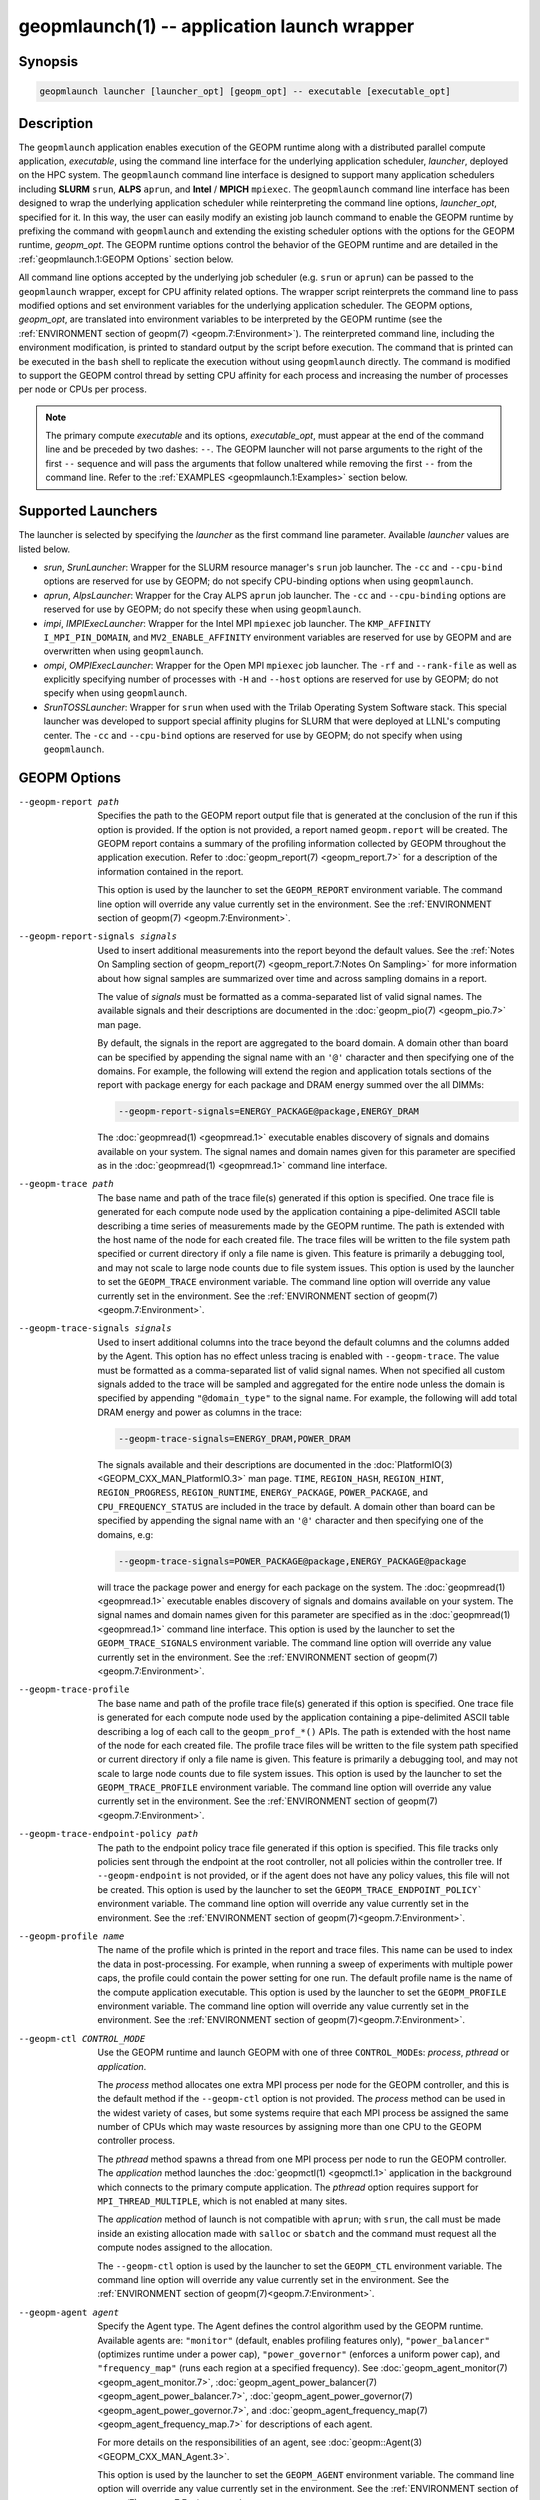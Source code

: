 geopmlaunch(1) -- application launch wrapper
============================================

Synopsis
--------

.. code-block:: bash

       geopmlaunch launcher [launcher_opt] [geopm_opt] -- executable [executable_opt]

Description
-----------

The ``geopmlaunch`` application enables execution of the GEOPM runtime
along with a distributed parallel compute application, *executable*,
using the command line interface for the underlying application
scheduler, *launcher*, deployed on the HPC system.  The ``geopmlaunch``
command line interface is designed to support many application
schedulers including **SLURM** ``srun``, **ALPS** ``aprun``, and **Intel** / **MPICH**
``mpiexec``.  The ``geopmlaunch`` command line interface has been designed
to wrap the underlying application scheduler while reinterpreting the
command line options, *launcher_opt*, specified for it.  In this way,
the user can easily modify an existing job launch command to enable
the GEOPM runtime by prefixing the command with ``geopmlaunch`` and
extending the existing scheduler options with the options for the
GEOPM runtime, *geopm_opt*.  The GEOPM runtime options control the
behavior of the GEOPM runtime and are detailed in the :ref:`geopmlaunch.1:GEOPM
Options` section below.

All command line options accepted by the underlying job scheduler
(e.g. ``srun`` or ``aprun``) can be passed to the ``geopmlaunch`` wrapper,
except for CPU affinity related options.  The wrapper
script reinterprets the command line to pass modified options and set
environment variables for the underlying application scheduler.  The
GEOPM options, *geopm_opt*, are translated into environment variables
to be interpreted by the GEOPM runtime (see the :ref:`ENVIRONMENT section of
geopm(7) <geopm.7:Environment>`).  The reinterpreted command line, including
the
environment modification, is printed to standard output by the script
before execution.  The command that is printed can be executed in the
``bash`` shell to replicate the execution without using ``geopmlaunch``
directly.  The command is modified to support the GEOPM control thread
by setting CPU affinity for each process and increasing the number of
processes per node or CPUs per process.

.. note::
    The primary compute *executable* and its options,
    *executable_opt*, must appear at the end of the command line and be
    preceded by two dashes: ``--``. The GEOPM launcher will not parse
    arguments to the right of the first ``--`` sequence and will pass the
    arguments that follow unaltered while removing the first ``--`` from the
    command line.  Refer to the :ref:`EXAMPLES <geopmlaunch.1:Examples>` section below.

Supported Launchers
-------------------

The launcher is selected by specifying the *launcher* as the first
command line parameter.  Available *launcher* values are
listed below.


* *srun*, *SrunLauncher*:
  Wrapper for the SLURM resource manager's ``srun`` job launcher.  The
  ``-cc`` and ``--cpu-bind`` options are reserved for use by GEOPM;
  do not specify CPU-binding options when using ``geopmlaunch``.
* *aprun*, *AlpsLauncher*:
  Wrapper for the Cray ALPS ``aprun`` job launcher.  The ``-cc`` and
  ``--cpu-binding`` options are reserved for use by GEOPM; do not
  specify these when using ``geopmlaunch``.
* *impi*, *IMPIExecLauncher*:
  Wrapper for the Intel MPI ``mpiexec`` job launcher.  The
  ``KMP_AFFINITY`` ``I_MPI_PIN_DOMAIN``, and ``MV2_ENABLE_AFFINITY``
  environment variables are reserved for use by GEOPM and are overwritten
  when using ``geopmlaunch``.
* *ompi*, *OMPIExecLauncher*:
  Wrapper for the Open MPI ``mpiexec`` job launcher.  The
  ``-rf`` and ``--rank-file`` as well as explicitly specifying number of
  processes with ``-H`` and ``--host`` options are reserved for use by GEOPM;
  do not specify when using ``geopmlaunch``.
* *SrunTOSSLauncher*:
  Wrapper for ``srun`` when used with the Trilab Operating System
  Software stack.  This special launcher was developed to support
  special affinity plugins for SLURM that were deployed at LLNL's
  computing center.  The ``-cc`` and ``--cpu-bind`` options are
  reserved for use by GEOPM; do not specify when using ``geopmlaunch``.

GEOPM Options
-------------
--geopm-report path   .. _geopm-report option:

                      Specifies the path to the GEOPM report output file that
                      is generated at the conclusion of the run if this option
                      is provided.  If the option is not provided, a report
                      named ``geopm.report`` will be created.  The GEOPM report
                      contains a summary of the profiling information collected
                      by GEOPM throughout the application execution.  Refer to
                      :doc:`geopm_report(7) <geopm_report.7>` for a
                      description of the information contained in the report.

                      This option is used by the launcher to set the
                      ``GEOPM_REPORT`` environment variable.  The command line
                      option will override any value currently set in the
                      environment.  See the :ref:`ENVIRONMENT section of
                      geopm(7) <geopm.7:Environment>`.
--geopm-report-signals signals  .. _geopm-report-signals option:

                                Used to insert additional measurements into the
                                report beyond the default values.  See the
                                :ref:`Notes On Sampling section of
                                geopm_report(7) <geopm_report.7:Notes On
                                Sampling>` for more information about how
                                signal samples are summarized over time and
                                across sampling domains in a report.

                                The value of *signals* must be formatted as a
                                comma-separated list of valid signal names.
                                The available signals and their descriptions
                                are documented in the :doc:`geopm_pio(7)
                                <geopm_pio.7>` man page.

                                By default, the signals in the report are
                                aggregated to the board domain.  A domain other
                                than board can be specified by appending the
                                signal name with an ``'@'`` character and then
                                specifying one of the domains.  For example,
                                the following will extend the region and
                                application totals sections of the report with
                                package energy for each package and DRAM energy
                                summed over the all DIMMs:

                                .. code-block::

                                   --geopm-report-signals=ENERGY_PACKAGE@package,ENERGY_DRAM

                                The :doc:`geopmread(1) <geopmread.1>`
                                executable enables discovery of signals and
                                domains available on your system.  The signal
                                names and domain names given for this parameter
                                are specified as in the :doc:`geopmread(1)
                                <geopmread.1>` command line interface.
--geopm-trace path              .. _geopm-trace option:

                                The base name and path of the trace file(s)
                                generated if this option is specified.  One
                                trace file is generated for each compute node
                                used by the application containing a
                                pipe-delimited ASCII table describing a time
                                series of measurements made by the GEOPM
                                runtime.  The path is extended with the host
                                name of the node for each created file.  The
                                trace files will be written to the file system
                                path specified or current directory if only a
                                file name is given.  This feature is primarily
                                a debugging tool, and may not scale to large
                                node counts due to file system issues.  This
                                option is used by the launcher to set the
                                ``GEOPM_TRACE`` environment variable.  The command
                                line option will override any value currently
                                set in the environment.  See the
                                :ref:`ENVIRONMENT section of geopm(7)
                                <geopm.7:Environment>`.
--geopm-trace-signals signals   .. _geopm-trace-signals option:

                                Used to insert additional columns into the
                                trace beyond the default columns and the
                                columns added by the Agent.  This option has no
                                effect unless tracing is enabled with
                                ``--geopm-trace``.  The value must be formatted
                                as a comma-separated list of valid signal
                                names.  When not specified all custom signals
                                added to the trace will be sampled and
                                aggregated for the entire node unless the
                                domain is specified by appending ``"@domain_type"``
                                to the signal name.  For example, the following
                                will add total DRAM energy and power as columns
                                in the trace:

                                .. code-block::

                                   --geopm-trace-signals=ENERGY_DRAM,POWER_DRAM

                                The signals available and their descriptions
                                are documented in the :doc:`PlatformIO(3)
                                <GEOPM_CXX_MAN_PlatformIO.3>` man page.
                                ``TIME``, ``REGION_HASH``, ``REGION_HINT``,
                                ``REGION_PROGRESS``, ``REGION_RUNTIME``,
                                ``ENERGY_PACKAGE``, ``POWER_PACKAGE``, and
                                ``CPU_FREQUENCY_STATUS`` are included in the
                                trace by default.  A domain other than board
                                can be specified by appending the signal name
                                with an ``'@'`` character and then specifying one
                                of the domains, e.g:

                                .. code-block::

                                   --geopm-trace-signals=POWER_PACKAGE@package,ENERGY_PACKAGE@package

                                will trace the package power and energy for
                                each package on the system.  The :doc:`geopmread(1)
                                <geopmread.1>` executable enables discovery of
                                signals and domains available on your system.
                                The signal names and domain names given for
                                this parameter are specified as in the
                                :doc:`geopmread(1) <geopmread.1>` command line
                                interface.  This option is used by the launcher
                                to set the ``GEOPM_TRACE_SIGNALS`` environment
                                variable.  The command line option will
                                override any value currently set in the
                                environment.  See the :ref:`ENVIRONMENT section
                                of geopm(7)<geopm.7:Environment>`.
--geopm-trace-profile           .. _geopm-trace-profile option:

                                The base name and path of the profile trace
                                file(s) generated if this option is specified.
                                One trace file is generated for each compute
                                node used by the application containing a
                                pipe-delimited ASCII table describing a log of
                                each call to the ``geopm_prof_*()`` APIs.  The
                                path is extended with the host name of the node
                                for each created file.  The profile trace files
                                will be written to the file system path
                                specified or current directory if only a file
                                name is given.  This feature is primarily a
                                debugging tool, and may not scale to large node
                                counts due to file system issues.  This option
                                is used by the launcher to set the
                                ``GEOPM_TRACE_PROFILE`` environment variable.  The
                                command line option will override any value
                                currently set in the environment.  See the
                                :ref:`ENVIRONMENT section of
                                geopm(7)<geopm.7:Environment>`.
--geopm-trace-endpoint-policy path  .. _geopm-trace-endpoint-policy option:

                                    The path to the endpoint policy trace file
                                    generated if this option is specified.
                                    This file tracks only policies sent through
                                    the endpoint at the root controller, not
                                    all policies within the controller tree.
                                    If ``--geopm-endpoint`` is not provided, or
                                    if the agent does not have any policy
                                    values, this file will not be created.
                                    This option is used by the launcher to set
                                    the ``GEOPM_TRACE_ENDPOINT_POLICY``` environment
                                    variable.  The command line option will
                                    override any value currently set in the
                                    environment.  See the
                                    :ref:`ENVIRONMENT section of
                                    geopm(7)<geopm.7:Environment>`.
--geopm-profile name            .. _geopm-profile option:

                                The name of the profile which is printed in the
                                report and trace files.  This name can be used
                                to index the data in post-processing.  For
                                example, when running a sweep of experiments
                                with multiple power caps, the profile could
                                contain the power setting for one run.  The
                                default profile name is the name of the compute
                                application executable.  This option is used by
                                the launcher to set the ``GEOPM_PROFILE``
                                environment variable.  The command line option
                                will override any value currently set in the
                                environment.  See the :ref:`ENVIRONMENT section
                                of geopm(7)<geopm.7:Environment>`.
--geopm-ctl CONTROL_MODE  .. _geopm-ctl option:

                          Use the GEOPM runtime and launch GEOPM with one of
                          three ``CONTROL_MODE``\ s: *process*, *pthread* or
                          *application*.

                          The *process* method allocates one extra MPI process
                          per node for the GEOPM controller, and this is the
                          default method if the ``--geopm-ctl`` option is not
                          provided. The *process* method can be used in the
                          widest variety of cases, but some systems require
                          that each MPI process be assigned the same number of
                          CPUs which may waste resources by assigning more than
                          one CPU to the GEOPM controller process.

                          The *pthread* method spawns a thread from one MPI
                          process per node to run the GEOPM controller.  The
                          *application* method launches the :doc:`geopmctl(1)
                          <geopmctl.1>` application in the background which
                          connects to the primary compute application. The
                          *pthread* option requires support for
                          ``MPI_THREAD_MULTIPLE``, which is not enabled at many
                          sites.

                          The *application* method of launch is not compatible
                          with ``aprun``; with ``srun``, the call must be made
                          inside an existing allocation made with ``salloc`` or
                          ``sbatch`` and the command must request all the
                          compute nodes assigned to the allocation.

                          The ``--geopm-ctl`` option is used by the launcher to
                          set the ``GEOPM_CTL`` environment variable.  The command
                          line option will override any value currently set in
                          the environment.  See the :ref:`ENVIRONMENT section
                          of geopm(7)<geopm.7:Environment>`.
--geopm-agent agent   .. _geopm-agent option:

                      Specify the Agent type.  The Agent defines the control
                      algorithm used by the GEOPM runtime.  Available agents
                      are: ``"monitor"`` (default, enables profiling features
                      only), ``"power_balancer"`` (optimizes runtime under a power
                      cap), ``"power_governor"`` (enforces a uniform power cap),
                      and ``"frequency_map"`` (runs each region at a specified
                      frequency).  See :doc:`geopm_agent_monitor(7)
                      <geopm_agent_monitor.7>`,
                      :doc:`geopm_agent_power_balancer(7)
                      <geopm_agent_power_balancer.7>`,
                      :doc:`geopm_agent_power_governor(7)
                      <geopm_agent_power_governor.7>`, and
                      :doc:`geopm_agent_frequency_map(7)
                      <geopm_agent_frequency_map.7>` for descriptions of each
                      agent.

                      For more details on the responsibilities of an agent,
                      see :doc:`geopm::Agent(3) <GEOPM_CXX_MAN_Agent.3>`.

                      This option is used by the launcher to set the
                      ``GEOPM_AGENT`` environment variable.  The command line
                      option will override any value currently set in the
                      environment.  See the :ref:`ENVIRONMENT section of
                      geopm(7)<geopm.7:Environment>`.
--geopm-policy policy   .. _geopm-policy option:

                        GEOPM policy JSON file used to configure the Agent
                        plugin.  If the policy is provided through this file,
                        it will only be read once and cannot be changed
                        dynamically.  In this mode, samples will not be
                        provided to the resource manager.  See :doc:`geopmagent(1)
                        <geopmagent.1>` and :doc:`geopm_agent_c(3)
                        <geopm_agent_c.3>` for more information about how to
                        create this input file.

                        This option is used by the launcher to set the
                        ``GEOPM_POLICY`` environment variable.  The command line
                        option will override any value currently set in the
                        environment.  See the :ref:`ENVIRONMENT section of
                        geopm(7)<geopm.7:Environment>`.
--geopm-affinity-disable  .. _geopm-affinity-disable option:

                          Enable direct user control of all application CPU
                          affinity settings.  When specified, the launcher will
                          not emit command line arguments or environment
                          variables related to affinity settings for the
                          underlying launcher.  The user is free to provide
                          whatever affinity settings are best for their
                          application.

                          It is recommended that at least one core is left free
                          for the GEOPM controller thread, and if there is a
                          free core, the controller will automatically
                          affinitize itself to a CPU on that core when it
                          connects with the application.  When this option is
                          specified the user is responsible for providing
                          settings that affinitize MPI ranks to distinct CPUs.
                          Note: this requirement is satisfied by the default
                          behavior for some launchers like Intel MPI.
--geopm-endpoint endpoint  .. _geopm-endpoint option:

                           Prefix for shared memory keys used by the endpoint.
                           The endpoint receives policies dynamically from the
                           resource manager.  The shared memory for the
                           endpoint does not use the ``--geopm-shmkey`` prefix.
                           Refer to :doc:`geopm_endpoint_c(3)
                           <geopm_endpoint_c.3>` for more detail.

                           If this option is provided, the GEOPM
                           controller will also send samples to the endpoint at
                           runtime, depending on the Agent selected.  This
                           option overrides the use of ``--geopm-policy`` to
                           receive policy values.  This option is used by the
                           launcher to set the ``GEOPM_ENDPOINT`` environment
                           variable.  The command line option will override any
                           value currently set in the environment.  See the
                           :ref:`ENVIRONMENT section of
                           geopm(7)<geopm.7:Environment>`.
--geopm-shmkey key  .. _geopm-shmkey option:

                    Specify a prefix to be used with all the shared memory keys
                    generated by the GEOPM runtime for communication with the
                    application.  This prefix is not used for the endpoint.
                    This is useful for avoiding collisions with keys
                    that were not properly cleaned up.  The default key prefix
                    is ``"geopm-shm"``.  A shared memory key must have no
                    occurrences of the ``'/'`` character.  The base key is used as
                    the prefix for each shared memory region used by the
                    runtime.  If the keys are left behind, a simple command to
                    clean up after an aborted job is:

                    .. code-block:: bash

                           $ test -n "$GEOPM_SHMKEY" && rm -f /dev/shm${GEOPM_SHMKEY}* || rm -f /dev/shm/geopm-shm*

                    This option is used by the launcher to set the
                    ``GEOPM_SHMKEY`` environment variable.  The command line
                    option will override any value currently set in the
                    environment.  See the :ref:`ENVIRONMENT section of
                    geopm(7)<geopm.7:Environment>`.
--geopm-timeout sec  .. _geopm-timeout option:

                     Time in seconds that the application should wait for the
                     GEOPM controller to connect over shared memory.  The
                     default value is 30 seconds.  This option is used by the
                     launcher to set the ``GEOPM_TIMEOUT`` environment variable.
                     The command line option will override any value currently
                     set in the environment.  See the :ref:`ENVIRONMENT section
                     of geopm(7)<geopm.7:Environment>`.
--geopm-plugin-path path  .. _geopm-plugin-path option:

                          The search path for GEOPM plugins. It is a
                          colon-separated list of directories used by GEOPM to
                          search for shared objects which contain GEOPM
                          plugins.  In order to be available to the GEOPM
                          runtime, plugins should register themselves with the
                          appropriate factory.  See :doc:`geopm::PluginFactory(3)
                          <GEOPM_CXX_MAN_PluginFactory.3>` for information
                          about the GEOPM plugin interface.

                          A zero-length directory name indicates the current
                          working directory; this can be specified by a leading
                          or trailing colon, or two adjacent colons.  The
                          default search location is always loaded first and is
                          determined at library configuration time and by way
                          of the ``'pkglib'`` variable (typically
                          ``/usr/lib64/geopm/``).  This option is used by the
                          launcher to set the ``GEOPM_PLUGIN_PATH`` environment
                          variable.  The command line option will override any
                          value currently set in the environment.  See the
                          :ref:`ENVIRONMENT section of
                          geopm(7)<geopm.7:Environment>`.
--geopm-record-filter filter  .. _geopm-record-filter option:

                              Applies the user specified filter to the
                              application record data feed.  The filters
                              currently supported are ``"proxy_epoch"`` and
                              ``"edit_distance"``.  These filters can be used to
                              infer the application outer loop (epoch) without
                              modifying the application by inserting calls to
                              ``geopm_prof_epoch()`` (see :doc:`geopm_prof_c(3)
                              <geopm_prof_c.3>`).  Region entry and exit may
                              be captured automatically through runtimes such
                              as MPI and OpenMP.

                              The ``"proxy_epoch"`` filter looks for entries into a
                              specific region that serves as a proxy for epoch
                              events.  The filter is specified as a
                              comma-separated list.  The first value selects
                              the filter by name: ``"proxy_epoch"``. The second
                              value in the comma-separated list specifies a
                              region that will be used as a proxy for calls to
                              ``geopm_prof_epoch()``.  If the value can be
                              interpreted as an integer, it will be used as the
                              numerical region hash of the region name,
                              otherwise, the value is interpreted as the region
                              name.  The third value that can be provided in
                              the comma-separated list is optional.  If
                              provided, it specifies the number of region
                              entries into the proxy region that are expected
                              per outer loop.  By default, this is assumed to be
                              1.  The fourth optional parameter that can be
                              specified in the comma-separated list is the
                              number of region entries into the proxy region
                              that are expected prior to the outer loop
                              beginning.  By default, this is assumed to be 0.
                              In the following example, the ``MPI_Barrier`` region
                              entry is used as a proxy for the epoch event:

                              .. code-block::

                                 --geopm-record-filter=proxy_epoch,MPI_Barrier

                              In the next example the ``MPI_Barrier`` region is
                              specified as a hash and the calls per outer loop
                              is given as 6:

                              .. code-block::

                                 --geopm-record-filter=proxy_epoch,0x7b561f45,6


                              In the last example the calls prior to startup is specified as 10:

                              .. code-block::

                                 --geopm-record-filter=proxy_epoch,MPI_Barrier,6,10


                              **Note:** you must specify the calls per outer loop
                              in order to specify the calls prior to startup.

                              The ``"edit_distance"`` filter will attempt to infer
                              the epoch based on patterns in the region entry
                              events using an edit distance algorithm.  The
                              filter is specified as string beginning with the
                              name ``"edit_distance"``; if optional parameters are
                              specified, they are provided as a comma-separated
                              list following the name.  The first parameter is
                              the buffer size; the default if not provided is
                              100.  The second parameter is the minimum stable
                              period length in number of records.  The third
                              parameter is the stable period hysteresis factor.
                              The fourth parameter is the unstable period
                              hysteresis factor.  In the following example, the
                              ``"edit_distance"`` filter will be used with all
                              optional parameters provided:

                              .. code-block::

                                 --geopm-record-filter=edit_distance,200,8,2.0,3.0
--geopm-debug-attach rank  .. _geopm-debug-attach option:

                           Enables a serial debugger such as ``gdb`` to attach to a
                           job when the GEOPM PMPI wrappers are enabled.  If
                           set to a numerical value, the associated rank will
                           wait in ``MPI_Init()`` until a debugger is attached and
                           the local variable ``"cont"`` is set to a non-zero
                           value.  If set, but not to a numerical value then
                           all ranks will wait.  The runtime will print a
                           message explaining the hostname and process ID that
                           the debugger should attach to.  This option is used
                           by the launcher to set the ``GEOPM_DEBUG_ATTACH``
                           environment variable.  The command line option will
                           override any value currently set in the environment.
                           See the :ref:`ENVIRONMENT section of
                           geopm(7)<geopm.7:Environment>`.
--geopm-hyperthreads-disable  .. _geopm-hyperthreads-disable option:

                              Prevent the launcher from trying to use
                              hyperthreads for pinning purposes when attempting
                              to satisfy the MPI ranks / OMP threads
                              configuration specified.  This is done for both
                              the controller and the application.  An error is
                              raised if the launcher cannot satisfy the current
                              request without hyperthreads.
--geopm-ctl-disable  .. _geopm-ctl-disable option:

                     Used to allow passing the command through to the
                     underlying launcher.  By default, ``geopmlaunch`` will
                     launch the GEOPM runtime in process mode.  When this
                     option is specified, the GEOPM runtime will not be
                     launched.
--geopm-ompt-disable  .. _geopm-ompt-disable option:

                      Disable OMPT detection of OpenMP regions.
                      See the :ref:`INTEGRATION WITH OMPT section of geopm(7)<geopm.7:Integration With OMPT>`
                      for more information about OpenMP region detection.

Examples
--------

Use ``geopmlaunch`` to queue a job using ``geopmbench`` on a SLURM managed system
requesting two nodes using 32 application MPI process each with four threads:

.. code-block:: bash

   geopmlaunch srun -N 2 -n 32 -c 4 \
                    --geopm-ctl=process \
                    --geopm-report=tutorial6.report \
                    -- ./geopmbench tutorial6_config.json


Use ``geopmlaunch`` to launch the ``miniFE`` executable with the same configuration,
but on an ALPS managed system:

.. code-block:: bash

   geopmlaunch aprun -N 2 -n 64 --cpus-per-pe 4 \
                     --geopm-ctl process \
                     --geopm-report miniFE.report \
                     -- ./miniFE.x -nx 256 -ny 256 -nz 256


Environment
-----------

Every command line option to the launcher can also be specified as an
environment variable if desired (except for ``--geopm-ctl``).
For example, instead of specifying ``--geopm-trace=geopm.trace`` one can
instead set in the environment ``GEOPM_TRACE=geopm.trace`` prior to
invoking the launcher script.  The environment variables are named the
same as the command line option but have the hyphens replaced with
underscores, and are all uppercase.  The command line options take
precedence over the environment variables.

The usage of ``--geopm-ctl`` here is slightly different from how the
controller handles the ``GEOPM_CTL`` environment variable.  In the
case of the launcher, one can specify *process*, *pthread*, or
*application* to the command line argument.  In the case of
``GEOPM_CTL`` one can ONLY specify ``process`` or ``pthread``, as
launching the controller as a separate application is handled through
the ``geopmctl`` binary.

The interpretation of the environment is affected if either of the
GEOPM configuration files exist:

.. code-block:: bash

   /etc/geopm/environment-default.json
   /etc/geopm/environment-override.json


These files may specify system default and override settings for all
of the GEOPM environment variables.  The ``environment-default.json``
file contains a JSON object mapping GEOPM environment variable strings
to strings that define default values for any unspecified GEOPM
environment variable or unspecified ``geopmlaunch`` command line
options.  The ``environment-override.json`` contains a JSON object that
defines values for GEOPM environment variables that take precedence
over any settings provided by the user either through the environment
or through the ``geopmlaunch`` command line options.  The order of
precedence for each GEOPM variable is: override configuration file,
``geopmlaunch`` command line option, environment setting, the default
configuration file, and finally there are some preset default values
that are coded into GEOPM which have the lowest precedence.

The ``KMP_WARNINGS`` environment variable is set to ``'FALSE'``, thus
disabling the Intel OpenMP warnings.  This avoids warnings emitted
because the launcher configures the ``OMP_PROC_BIND`` environment
variable to support applications compiled with a non-Intel
implementation of OpenMP.

See Also
--------

:doc:`geopm(7) <geopm.7>`,
:doc:`geopmpy(7) <geopmpy.7>`,
:doc:`geopm_agent_monitor(7) <geopm_agent_monitor.7>`,
:doc:`geopm_agent_power_balancer(7) <geopm_agent_power_balancer.7>`,
:doc:`geopm_agent_power_governor(7) <geopm_agent_power_governor.7>`,
:doc:`geopm_report(7) <geopm_report.7>`,
:doc:`geopm_error(3) <geopm_error.3>`,
:doc:`geopmctl(1) <geopmctl.1>`
